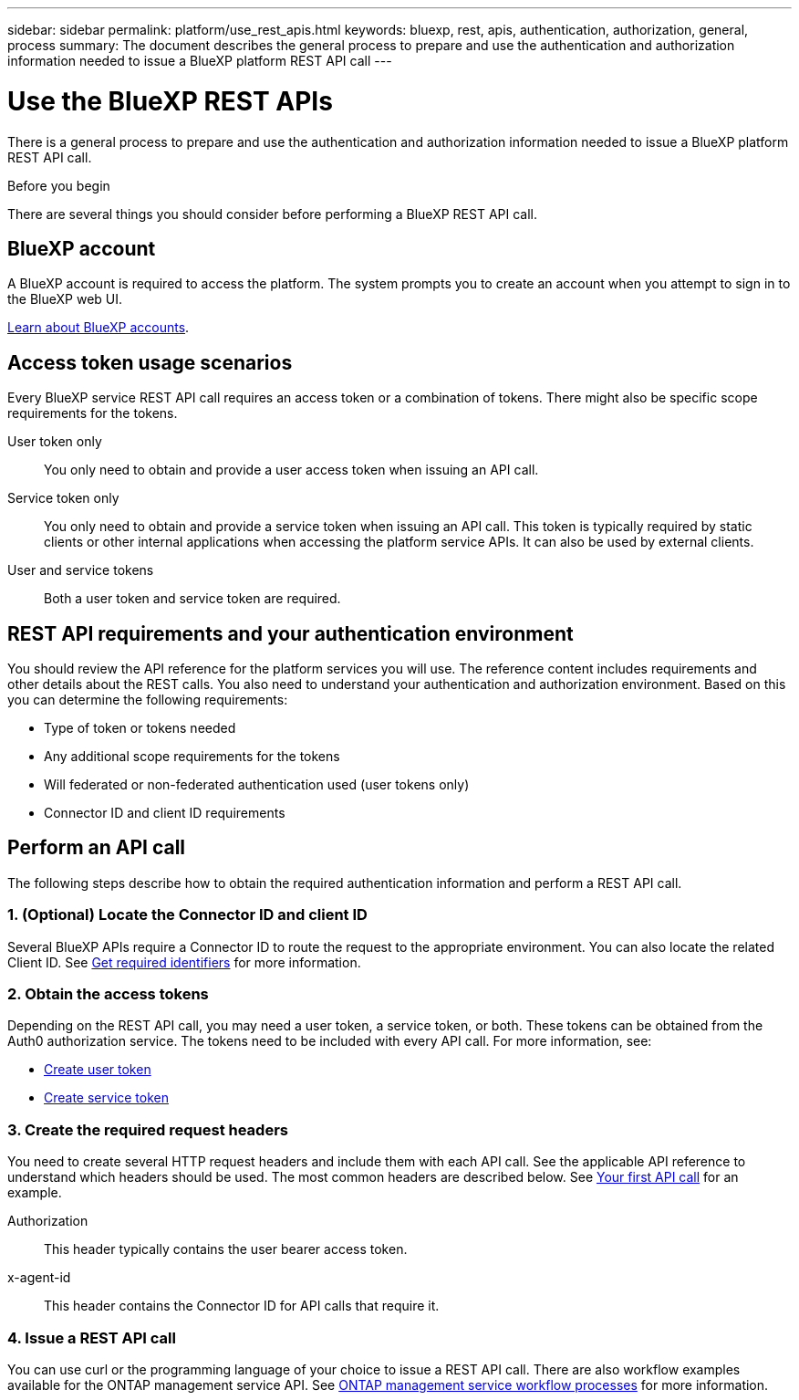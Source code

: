 ---
sidebar: sidebar
permalink: platform/use_rest_apis.html
keywords: bluexp, rest, apis, authentication, authorization, general, process
summary: The document describes the general process to prepare and use the authentication and authorization information needed to issue a BlueXP platform REST API call 
---

= Use the BlueXP REST APIs
:hardbreaks:
:nofooter:
:icons: font
:linkattrs:
:imagesdir: ./media/

[.lead]
There is a general process to prepare and use the authentication and authorization information needed to issue a BlueXP platform REST API call.

.Before you begin

There are several things you should consider before performing a BlueXP REST API call.

== BlueXP account

A BlueXP account is required to access the platform. The system prompts you to create an account when you attempt to sign in to the BlueXP web UI.

https://docs.netapp.com/us-en/bluexp-setup-admin/concept-netapp-accounts.html[Learn about BlueXP accounts^]. 

== Access token usage scenarios

Every BlueXP service REST API call requires an access token or a combination of tokens. There might also be specific scope requirements for the tokens.

User token only::
You only need to obtain and provide a user access token when issuing an API call.

Service token only::
You only need to obtain and provide a service token when issuing an API call. This token is typically required by static clients or other internal applications when accessing the platform service APIs. It can also be used by external clients.

User and service tokens::
Both a user token and service token are required.

== REST API requirements and your authentication environment

You should review the API reference for the platform services you will use. The reference content includes requirements and other details about the REST calls. You also need to understand your authentication and authorization environment. Based on this you can determine the following requirements:

* Type of token or tokens needed
* Any additional scope requirements for the tokens
* Will federated or non-federated authentication used (user tokens only)
* Connector ID and client ID requirements

== Perform an API call

The following steps describe how to obtain the required authentication information and perform a REST API call.

=== 1. (Optional) Locate the Connector ID and client ID

Several BlueXP APIs require a Connector ID to route the request to the appropriate environment. You can also locate the related Client ID. See link:get_identifiers.html[Get required identifiers] for more information.

=== 2. Obtain the access tokens

Depending on the REST API call, you may need a user token, a service token, or both. These tokens can be obtained from the Auth0 authorization service. The tokens need to be included with every API call. For more information, see:

* https://docs.netapp.com/us-en/bluexp-automation/platform/create_user_token.html[Create user token]
* https://docs.netapp.com/us-en/bluexp-automation/platform/create_service_token.html[Create service token]

=== 3. Create the required request headers

You need to create several HTTP request headers and include them with each API call. See the applicable API reference to understand which headers should be used. The most common headers are described below. See link:../cm/your_api_call.html[Your first API call] for an example.

Authorization::
This header typically contains the user bearer access token.

x-agent-id::
This header contains the Connector ID for API calls that require it.

=== 4. Issue a REST API call

You can use curl or the programming language of your choice to issue a REST API call. There are also workflow examples available for the ONTAP management service API. See link:../cm/workflow_processes.html[ONTAP management service workflow processes] for more information.
